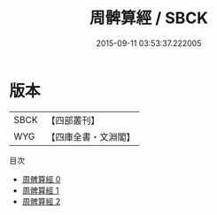 #+TITLE: 周髀算經 / SBCK

#+DATE: 2015-09-11 03:53:37.222005
* 版本
 |      SBCK|【四部叢刊】  |
 |       WYG|【四庫全書・文淵閣】|
目次
 - [[file:KR3f0001_000.txt][周髀算經 0]]
 - [[file:KR3f0001_001.txt][周髀算經 1]]
 - [[file:KR3f0001_002.txt][周髀算經 2]]
